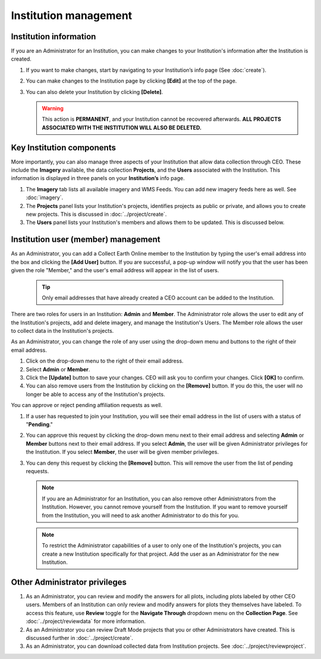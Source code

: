 Institution management
======================

Institution information
-----------------------

If you are an Administrator for an Institution, you can make changes to your Institution's information after the Institution is created.

1. If you want to make changes, start by navigating to your Institution’s info page (See :doc:`create`).
2. You can make changes to the Institution page by clicking **[Edit]** at the top of the page.
3. You can also delete your Institution by clicking **[Delete]**. 
   
   .. warning::
    
     This action is **PERMANENT**, and your Institution cannot be recovered afterwards. **ALL PROJECTS ASSOCIATED WITH THE INSTITUTION WILL ALSO BE DELETED.**

Key Institution components
--------------------------

More importantly, you can also manage three aspects of your Institution that allow data collection through CEO. These include the **Imagery** available, the data collection **Projects**, and the **Users** associated with the Institution. This information is displayed in three panels on your **Institution’s** info page.

1. The **Imagery** tab lists all available imagery and WMS Feeds. You can add new imagery feeds here as well. See :doc:`imagery`.
2. The **Projects** panel lists your Institution's projects, identifies projects as public or private, and allows you to create new projects. This is discussed in :doc:`../project/create`.
3. The **Users** panel lists your Institution's members and allows them to be updated. This is discussed below.

Institution user (member) management
------------------------------------

As an Administrator, you can add a Collect Earth Online member to the Institution by typing the user's email address into the box and clicking the **[Add User]** button. If you are successful, a pop-up window will notify you that the user has been given the role "Member," and the user's email address will appear in the list of users.

   .. tip::
   
      Only email addresses that have already created a CEO account can be added to the Institution.
   
There are two roles for users in an Institution: **Admin** and **Member**. The Administrator role allows the user to edit any of the Institution's projects, add and delete imagery, and manage the Institution's Users. The Member role allows the user to collect data in the Institution's projects.

As an Administrator, you can change the role of any user using the drop-down menu and buttons to the right of their email address.

1. Click on the drop-down menu to the right of their email address. 
2. Select **Admin** or **Member**.
3. Click the **[Update]** button to save your changes. CEO will ask you to confirm your changes. Click **[OK]** to confirm.
4. You can also remove users from the Institution by clicking on the **[Remove]** button. If you do this, the user will no longer be able to access any of the Institution's projects.  

You can approve or reject pending affiliation requests as well.

1. If a user has requested to join your Institution, you will see their email address in the list of users with a status of "**Pending**." 
2. You can approve this request by clicking the drop-down menu next to their email address and selecting **Admin** or **Member** buttons next to their email address. If you select **Admin**, the user will be given Administrator privileges for the Institution. If you select **Member**, the user will be given member privileges.
3. You can deny this request by clicking the **[Remove]** button. This will remove the user from the list of pending requests. 

   .. note::
   
      If you are an Administrator for an Institution, you can also remove other Administrators from the Institution. However, you cannot remove yourself from the Institution. If you want to remove yourself from the Institution, you will need to ask another Administrator to do this for you.

   .. note::
      
      To restrict the Administrator capabilities of a user to only one of the Institution's projects, you can create a new Institution specifically for that project. Add the user as an Administrator for the new Institution.


Other Administrator privileges
------------------------------

1. As an Administrator, you can review and modify the answers for all plots, including plots labeled by other CEO users. Members of an Institution can only review and modify answers for plots they themselves have labeled. To access this feature, use **Review** toggle for the **Navigate Through** dropdown menu on the **Collection Page**. See :doc:`../project/reviewdata` for more information.
2. As an Administrator you can review Draft Mode projects that you or other Administrators have created. This is discussed further in :doc:`../project/create`.
3. As an Administrator, you can download collected data from Institution projects. See :doc:`../project/reviewproject`.
